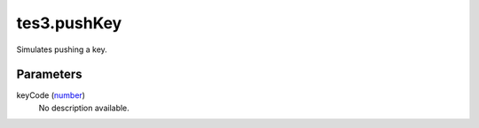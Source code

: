 tes3.pushKey
====================================================================================================

Simulates pushing a key.

Parameters
----------------------------------------------------------------------------------------------------

keyCode (`number`_)
    No description available.

.. _`number`: ../../../lua/type/number.html
